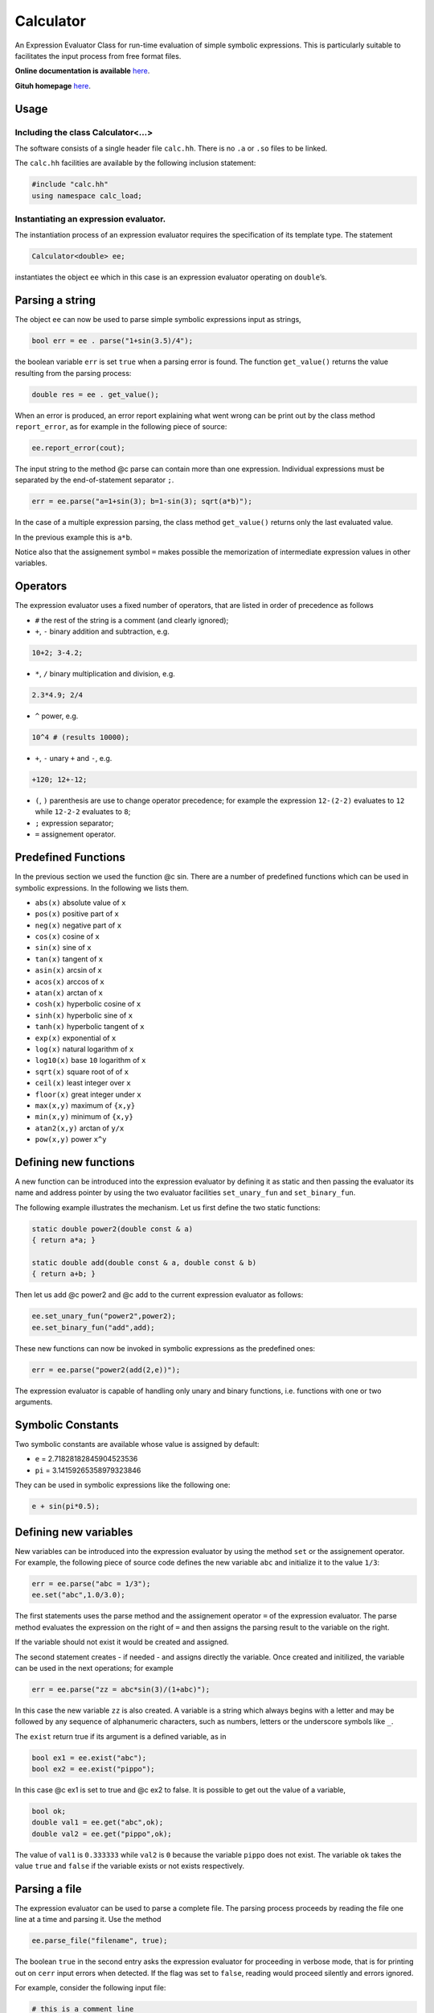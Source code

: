 Calculator
==========

An Expression Evaluator Class for run-time evaluation of simple symbolic
expressions. This is particularly suitable to facilitates the input
process from free format files.

**Online documentation is available** `here <https://ebertolazzi.github.io/calc>`__.

**Gituh homepage** `here <https://github.com/ebertolazzi/calc>`__.

Usage
-----

Including the class Calculator<…>
~~~~~~~~~~~~~~~~~~~~~~~~~~~~~~~~~

The software consists of a single header file ``calc.hh``. There is no
``.a`` or ``.so`` files to be linked.

The ``calc.hh`` facilities are available by the following inclusion
statement:

.. code:: cpp

   #include "calc.hh"
   using namespace calc_load;

Instantiating an expression evaluator.
~~~~~~~~~~~~~~~~~~~~~~~~~~~~~~~~~~~~~~

The instantiation process of an expression evaluator requires the
specification of its template type. The statement

.. code:: cpp

   Calculator<double> ee;

instantiates the object ``ee`` which in this case is an expression
evaluator operating on ``double``\ ’s.

Parsing a string
----------------

The object ``ee`` can now be used to parse simple symbolic expressions
input as strings,

.. code:: cpp

   bool err = ee . parse("1+sin(3.5)/4");

the boolean variable ``err`` is set ``true`` when a parsing error is
found. The function ``get_value()`` returns the value resulting from the
parsing process:

.. code:: cpp

   double res = ee . get_value();

When an error is produced, an error report explaining what went wrong
can be print out by the class method ``report_error``, as for example in
the following piece of source:

.. code:: cpp

   ee.report_error(cout);

The input string to the method @c parse can contain more than one
expression. Individual expressions must be separated by the
end-of-statement separator ``;``.

.. code:: cpp

   err = ee.parse("a=1+sin(3); b=1-sin(3); sqrt(a*b)");

In the case of a multiple expression parsing, the class method
``get_value()`` returns only the last evaluated value.

In the previous example this is ``a*b``.

Notice also that the assignement symbol ``=`` makes possible the
memorization of intermediate expression values in other variables.

Operators
---------

The expression evaluator uses a fixed number of operators, that are
listed in order of precedence as follows

-  ``#`` the rest of the string is a comment (and clearly ignored);
-  ``+``, ``-`` binary addition and subtraction, e.g.

.. code:: cpp

   10+2; 3-4.2;

-  ``*``, ``/`` binary multiplication and division, e.g.

.. code:: cpp

   2.3*4.9; 2/4

-  ``^`` power, e.g.

.. code:: none

   10^4 # (results 10000);

-  ``+``, ``-`` unary ``+`` and ``-``, e.g.

.. code:: none

   +120; 12+-12;

-  ``(``, ``)`` parenthesis are use to change operator precedence; for
   example the expression ``12-(2-2)`` evaluates to ``12`` while
   ``12-2-2`` evaluates to ``8``;
-  ``;`` expression separator;
-  ``=`` assignement operator.

Predefined Functions
--------------------

In the previous section we used the function @c sin. There are a number
of predefined functions which can be used in symbolic expressions. In
the following we lists them.

-  ``abs(x)`` absolute value of ``x``
-  ``pos(x)`` positive part of ``x``
-  ``neg(x)`` negative part of ``x``
-  ``cos(x)`` cosine of ``x``
-  ``sin(x)`` sine of ``x``
-  ``tan(x)`` tangent of ``x``
-  ``asin(x)`` arcsin of ``x``
-  ``acos(x)`` arccos of ``x``
-  ``atan(x)`` arctan of ``x``
-  ``cosh(x)`` hyperbolic cosine of ``x``
-  ``sinh(x)`` hyperbolic sine of ``x``
-  ``tanh(x)`` hyperbolic tangent of ``x``
-  ``exp(x)`` exponential of ``x``
-  ``log(x)`` natural logarithm of ``x``
-  ``log10(x)`` base ``10`` logarithm of ``x``
-  ``sqrt(x)`` square root of of ``x``
-  ``ceil(x)`` least integer over ``x``
-  ``floor(x)`` great integer under ``x``
-  ``max(x,y)`` maximum of ``{x,y}``
-  ``min(x,y)`` minimum of ``{x,y}``
-  ``atan2(x,y)`` arctan of ``y/x``
-  ``pow(x,y)`` power ``x^y``

Defining new functions
----------------------

A new function can be introduced into the expression evaluator by
defining it as static and then passing the evaluator its name and
address pointer by using the two evaluator facilities ``set_unary_fun``
and ``set_binary_fun``.

The following example illustrates the mechanism. Let us first define the
two static functions:

.. code:: cpp

   static double power2(double const & a)
   { return a*a; }

   static double add(double const & a, double const & b)
   { return a+b; }

Then let us add @c power2 and @c add to the current expression evaluator
as follows:

.. code:: cpp

   ee.set_unary_fun("power2",power2);
   ee.set_binary_fun("add",add);

These new functions can now be invoked in symbolic expressions as the
predefined ones:

.. code:: cpp

   err = ee.parse("power2(add(2,e))");

The expression evaluator is capable of handling only unary and binary
functions, i.e. functions with one or two arguments.

Symbolic Constants
------------------

Two symbolic constants are available whose value is assigned by default:

-  ``e`` = 2.71828182845904523536
-  ``pi`` = 3.14159265358979323846

They can be used in symbolic expressions like the following one:

.. code:: cpp

   e + sin(pi*0.5);

Defining new variables
----------------------

New variables can be introduced into the expression evaluator by using
the method ``set`` or the assignement operator. For example, the
following piece of source code defines the new variable ``abc`` and
initialize it to the value ``1/3``:

.. code:: cpp

   err = ee.parse("abc = 1/3");
   ee.set("abc",1.0/3.0);

The first statements uses the parse method and the assignement operator
``=`` of the expression evaluator. The parse method evaluates the
expression on the right of ``=`` and then assigns the parsing result to
the variable on the right.

If the variable should not exist it would be created and assigned.

The second statement creates - if needed - and assigns directly the
variable. Once created and initilized, the variable can be used in the
next operations; for example

.. code:: cpp

   err = ee.parse("zz = abc*sin(3)/(1+abc)");

In this case the new variable ``zz`` is also created. A variable is a
string which always begins with a letter and may be followed by any
sequence of alphanumeric characters, such as numbers, letters or the
underscore symbols like ``_``.

The ``exist`` return true if its argument is a defined variable, as in

.. code:: cpp

   bool ex1 = ee.exist("abc");
   bool ex2 = ee.exist("pippo");

In this case @c ex1 is set to true and @c ex2 to false. It is possible
to get out the value of a variable,

.. code:: cpp

   bool ok;
   double val1 = ee.get("abc",ok);
   double val2 = ee.get("pippo",ok);

The value of ``val1`` is ``0.333333`` while ``val2`` is ``0`` because
the variable ``pippo`` does not exist. The variable ``ok`` takes the
value ``true`` and ``false`` if the variable exists or not exists
respectively.

Parsing a file
--------------

The expression evaluator can be used to parse a complete file. The
parsing process proceeds by reading the file one line at a time and
parsing it. Use the method

.. code:: cpp

   ee.parse_file("filename", true);

The boolean ``true`` in the second entry asks the expression evaluator
for proceeding in verbose mode, that is for printing out on ``cerr``
input errors when detected. If the flag was set to ``false``, reading
would proceed silently and errors ignored.

For example, consider the following input file:

.. code-block:: none

   # this is a comment line
   gamma = 1.4
   # set left state
   rin = 1 # density
   vin = 0 # velocity
   pin = 1 # pressure
   ein = rin*vin*vin/2+pin/(gamma-1)

   # set right state
   rout = 0.125
   vout = 0
   pout = 0.1
   eout = rin*vin*vin/2+pout/(gamma-1)

If a program needs as input parameters ``rin``, ``vin``, ``ein``,
``rout``, ``vout``, ``eout`` the following piece of code

.. code:: cpp

   ee.parse_file("file.data", true);
   bool ok;
   double rin  = ee.get("rin",ok);
   double vin  = ee.get("vin",ok);
   double ein  = ee.get("ein",ok);
   double rout = ee.get("rout",ok);
   double vout = ee.get("vout",ok);
   double eout = ee.get("eout",ok);

does the work. The advantages of using expression evaluators in reading
input files are multiples:

-  a free input format is easily usable;
-  comments can be added everywhere therein;
-  simple computations may be inserted as part of an input file.

A simple calculator
-------------------

This piece of code is a complete simple expression evaluator working as
a calculator:

.. code:: cpp

   # include "calc.hh"

   using calc::Calculator;
   using namespace std;

   typedef Calculator<double,unsigned> CALC;

   int
   main() {

     string str;
     CALC * parse = new CALC();

     while (true) {
       cout << "> ";
       getline(cin, str) ;
       if ( str == "end"  || str == "bye" ||
            str == "quit" || str == "exit"  ) break;
       if ( str == "list" ) {
         cout << *parse << '\n';
       } else {
         bool err;
         double value = parse->parse(str,err);
         if ( err ) parse->report_error(cout);
         else       cout << value << '\n';
       }

     }

     cout << "\nbye\n";
     delete parse;
     return 0;
   }
   }

when run

.. code:: bash

   > 1+1
   2
   > a = 2
   2
   > b = pi
   3.14159
   > a*b
   6.28319
   >

can have a list of commands

.. code:: bash

    > list

    UNARY FUNCTIONS
    abs, acos, asin, atan, ceil, cos, cosh, exp, floor, log, log10, neg, pos, sin, sinh, sqrt, tan, tanh,

    BINARY FUNCTIONS
    atan2, max, min, pow,

    VARIABLES
    a = 2
    b = 3.14159
    e = 2.71828
    pi = 3.14159
    END LIST
    >

Developer
---------

  | Enrico Bertolazzi
  | Dipartimento di Ingegneria Industriale
  | Università degli Studi di Trento
  | mailto:enrico.bertolazzi@unitn.it
  | homepage: https://e.bertolazzi.dii.unitn.it

.. note::

  This code is inspired by the ``Expression Evaluator``
  of Mark Morley (c) 1992.
